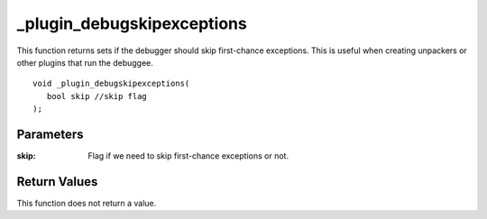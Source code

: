 ===========================
_plugin_debugskipexceptions
===========================
This function returns sets if the debugger should skip first-chance exceptions. This is useful when creating unpackers or other plugins that run the debuggee.

::

   void _plugin_debugskipexceptions(
      bool skip //skip flag
   );

----------
Parameters
----------

:skip: Flag if we need to skip first-chance exceptions or not.

-------------
Return Values
-------------
This function does not return a value. 
